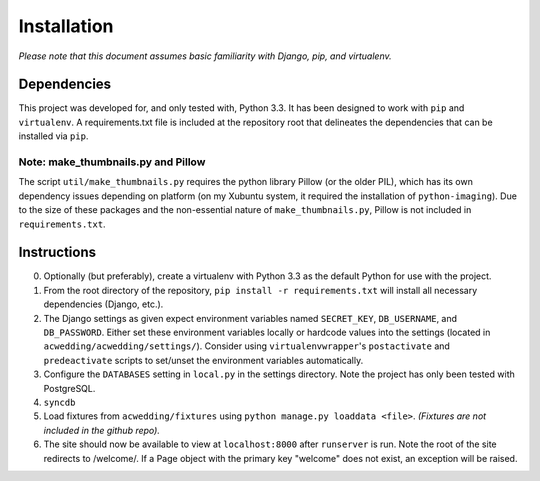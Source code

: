 ============
Installation
============

*Please note that this document assumes basic familiarity with 
Django, pip, and virtualenv.*

Dependencies
============

This project was developed for, and only tested with, Python 3.3. 
It has been designed to work with ``pip`` and ``virtualenv``. 
A requirements.txt file is included at the repository root that 
delineates the dependencies that can be installed via ``pip``.

Note: make_thumbnails.py and Pillow
-----------------------------------

The script ``util/make_thumbnails.py`` requires the python library 
Pillow (or the older PIL), which has its own dependency issues depending
on platform (on my Xubuntu system, it required the installation of 
``python-imaging``). Due to the size of these packages and the 
non-essential nature of ``make_thumbnails.py``, Pillow is not 
included in ``requirements.txt``.

Instructions
============

0. Optionally (but preferably), create a virtualenv with Python 3.3 as the default Python for use with the project.

1. From the root directory of the repository, ``pip install -r requirements.txt`` will install all necessary dependencies (Django, etc.).

2. The Django settings as given expect environment variables named  ``SECRET_KEY``, ``DB_USERNAME``, and ``DB_PASSWORD``. Either set these environment variables locally or hardcode values into the settings (located in ``acwedding/acwedding/settings/``). Consider using ``virtualenvwrapper``'s ``postactivate`` and ``predeactivate`` scripts to set/unset the environment variables automatically.

3. Configure the ``DATABASES`` setting in ``local.py`` in the settings directory. Note the project has only been tested with PostgreSQL.

4. ``syncdb``

5. Load fixtures from ``acwedding/fixtures`` using ``python manage.py loaddata <file>``. *(Fixtures are not included in the github repo).*

6. The site should now be available to view at ``localhost:8000`` after ``runserver`` is run. Note the root of the site redirects to /welcome/. If a Page object with the primary key "welcome" does not exist, an exception will be raised.